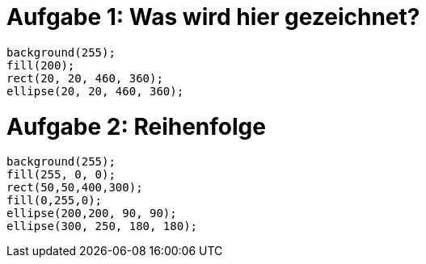 # Aufgabe 1: Was wird hier gezeichnet?

  background(255);
  fill(200);
  rect(20, 20, 460, 360);
  ellipse(20, 20, 460, 360);

# Aufgabe 2: Reihenfolge

  background(255);
  fill(255, 0, 0);
  rect(50,50,400,300);
  fill(0,255,0);
  ellipse(200,200, 90, 90);
  ellipse(300, 250, 180, 180);
